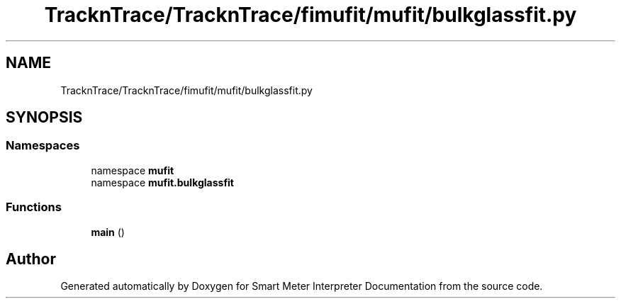 .TH "TracknTrace/TracknTrace/fimufit/mufit/bulkglassfit.py" 3 "Smart Meter Interpreter Documentation" \" -*- nroff -*-
.ad l
.nh
.SH NAME
TracknTrace/TracknTrace/fimufit/mufit/bulkglassfit.py
.SH SYNOPSIS
.br
.PP
.SS "Namespaces"

.in +1c
.ti -1c
.RI "namespace \fBmufit\fP"
.br
.ti -1c
.RI "namespace \fBmufit\&.bulkglassfit\fP"
.br
.in -1c
.SS "Functions"

.in +1c
.ti -1c
.RI "\fBmain\fP ()"
.br
.in -1c
.SH "Author"
.PP 
Generated automatically by Doxygen for Smart Meter Interpreter Documentation from the source code\&.

